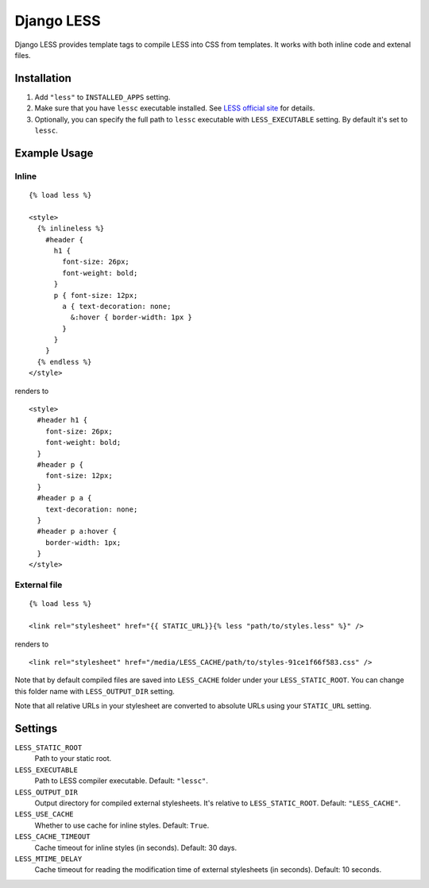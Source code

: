 Django LESS
===================

Django LESS provides template tags to compile LESS into CSS from templates.
It works with both inline code and extenal files.

Installation
************

1. Add ``"less"`` to ``INSTALLED_APPS`` setting.
2. Make sure that you have ``lessc`` executable installed. See
   `LESS official site <http://lesscss.org>`_ for details.
3. Optionally, you can specify the full path to ``lessc`` executable with ``LESS_EXECUTABLE`` setting.
   By default it's set to ``lessc``.

Example Usage
*************

Inline
------

::

    {% load less %}
    
    <style>
      {% inlineless %}
        #header {
          h1 {
            font-size: 26px;
            font-weight: bold;
          }
          p { font-size: 12px;
            a { text-decoration: none;
              &:hover { border-width: 1px }
            }
          }
        }
      {% endless %}
    </style>

renders to

:: 

      <style>
        #header h1 {
          font-size: 26px;
          font-weight: bold;
        }
        #header p {
          font-size: 12px;
        }
        #header p a {
          text-decoration: none;
        }
        #header p a:hover {
          border-width: 1px;
        }
      </style>


External file
-------------

::

    {% load less %}
    
    <link rel="stylesheet" href="{{ STATIC_URL}}{% less "path/to/styles.less" %}" />
    
renders to

::

    <link rel="stylesheet" href="/media/LESS_CACHE/path/to/styles-91ce1f66f583.css" />

Note that by default compiled files are saved into ``LESS_CACHE`` folder under your ``LESS_STATIC_ROOT``.
You can change this folder name with ``LESS_OUTPUT_DIR`` setting.

Note that all relative URLs in your stylesheet are converted to absolute URLs using your ``STATIC_URL`` setting.


Settings
********
``LESS_STATIC_ROOT``
    Path to your static root.

``LESS_EXECUTABLE``
    Path to LESS compiler executable. Default: ``"lessc"``.

``LESS_OUTPUT_DIR``
    Output directory for compiled external stylesheets. It's relative to ``LESS_STATIC_ROOT``. Default: ``"LESS_CACHE"``.
    
``LESS_USE_CACHE``
    Whether to use cache for inline styles. Default: ``True``.
    
``LESS_CACHE_TIMEOUT``
    Cache timeout for inline styles (in seconds). Default: 30 days.
    
``LESS_MTIME_DELAY``
    Cache timeout for reading the modification time of external stylesheets (in seconds). Default: 10 seconds.
